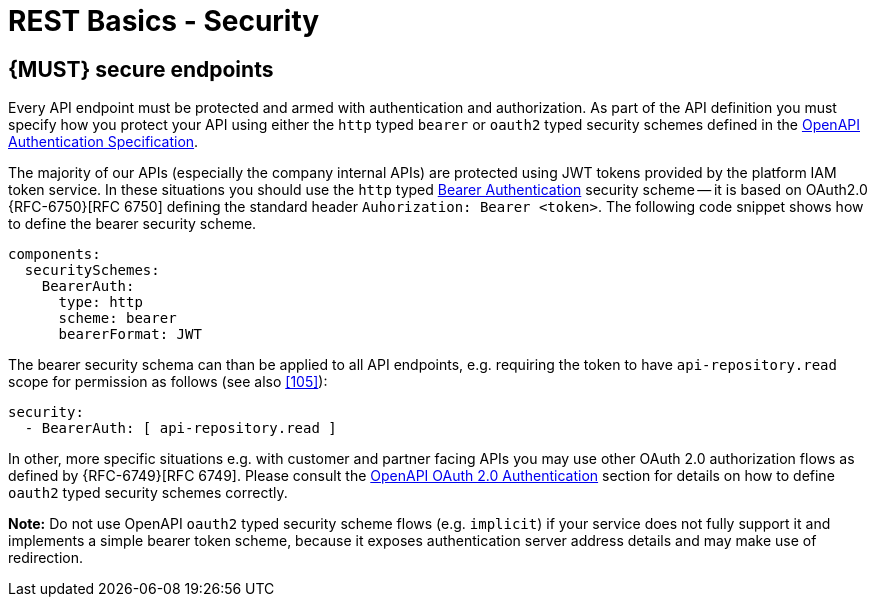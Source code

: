 [[security]]
= REST Basics - Security


[#104]
== {MUST} secure endpoints

Every API endpoint must be protected and armed with authentication and authorization.
As part of the API definition you must specify how you protect your API using
either the `http` typed `bearer` or `oauth2` typed security schemes defined in the
https://swagger.io/docs/specification/authentication/[OpenAPI Authentication Specification].

The majority of our APIs (especially the company internal APIs) are protected
using JWT tokens provided by the platform IAM token service. In these situations
you should use the `http` typed
https://swagger.io/docs/specification/authentication/bearer-authentication/[Bearer Authentication]
security scheme -- it is based on OAuth2.0 {RFC-6750}[RFC 6750] defining the standard header
`Auhorization: Bearer <token>`.
The following code snippet shows how to define the bearer security scheme.

[source,yaml]
----
components:
  securitySchemes:
    BearerAuth:
      type: http
      scheme: bearer
      bearerFormat: JWT
----

The bearer security schema can than be applied to all API endpoints, e.g. requiring
the token to have `api-repository.read` scope for permission as follows (see
also <<105>>):

[source,yaml]
----
security:
  - BearerAuth: [ api-repository.read ]
----


In other, more specific situations e.g. with customer and partner facing APIs you
may use other OAuth 2.0 authorization flows as defined by {RFC-6749}[RFC 6749].
Please consult the
https://swagger.io/docs/specification/authentication/oauth2/[OpenAPI OAuth 2.0 Authentication]
section for details on how to define `oauth2` typed security schemes correctly.

*Note:* Do not use OpenAPI `oauth2` typed security scheme flows (e.g. `implicit`)
if your service does not fully support it and implements a simple bearer token scheme,
because it exposes authentication server address details and may make use of redirection.